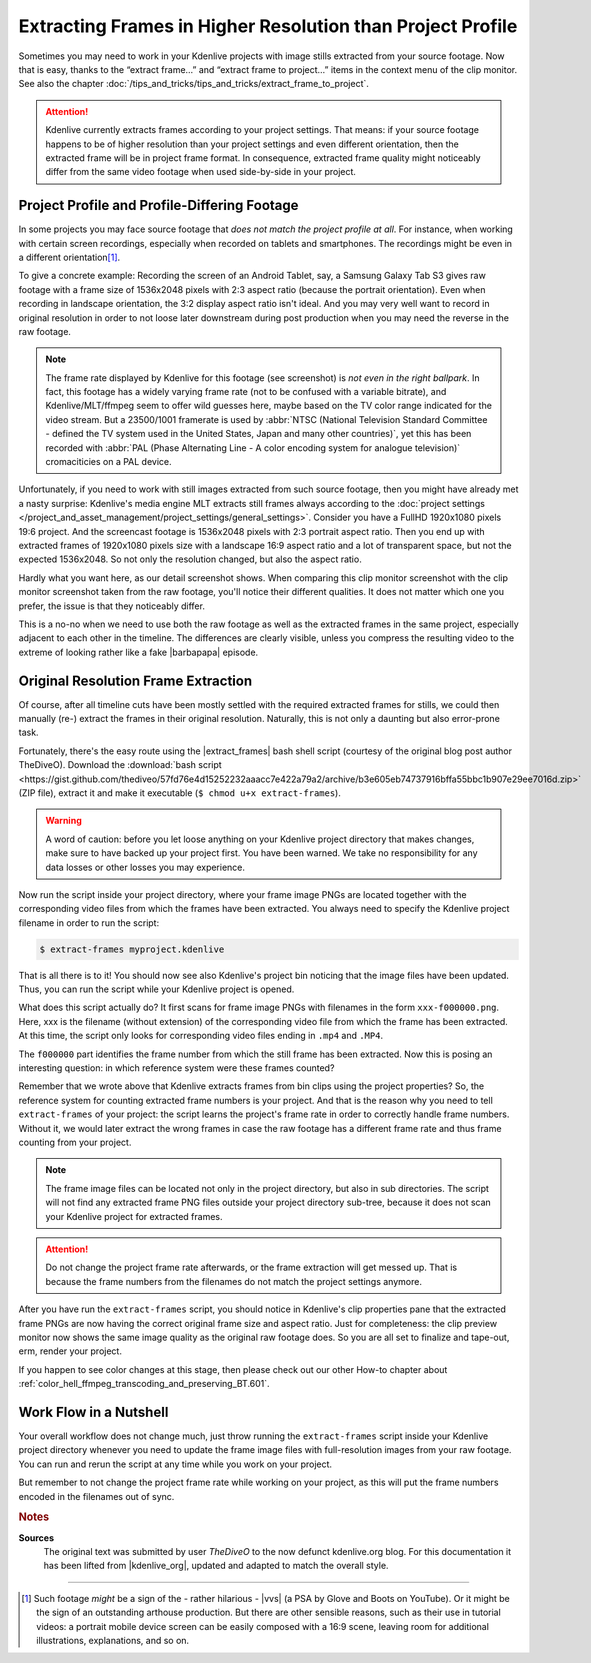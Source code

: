 .. meta::
   :description: Kdenlive Tips & Tricks - How to Extract Frames in Higher Resolution than the Project Settings
   :keywords: KDE, Kdenlive, tips, tricks, tips & tricks, extracting frames, editing, timeline, documentation, user manual, video editor, open source, free, learn, easy

.. metadata-placeholder

   :authors: - TheDiveO
             - Eugen Mohr
             - Bernd Jordan (https://discuss.kde.org/u/berndmj)
             
   :license: Creative Commons License SA 4.0


.. |barbapapa| raw:: html

   <a href="https://en.wikipedia.org/wiki/Barbapapa" target="_blank">Barbapapa</a>

.. |extract_frames| raw:: html

   <a href="https://gist.github.com/TheDiveO/57fd76e4d15252232aaacc7e422a79a2" target="_blank">extract-frames</a>


Extracting Frames in Higher Resolution than Project Profile
===========================================================

Sometimes you may need to work in your Kdenlive projects with image stills extracted from your source footage. Now that is easy, thanks to the “extract frame…” and “extract frame to project…” items in the context menu of the clip monitor. See also the chapter :doc:`/tips_and_tricks/tips_and_tricks/extract_frame_to_project`.

.. attention:: Kdenlive currently extracts frames according to your project settings. That means: if your source footage happens to be of higher resolution than your project settings and even different orientation, then the extracted frame will be in project frame format. In consequence, extracted frame quality might noticeably differ from the same video footage when used side-by-side in your project.


Project Profile and Profile-Differing Footage
-----------------------------------------------

..   .. image:: /images/hires-frames-rawvideo-clipmonitor.jpeg
      :align: left
      :alt: hires-frames-rawvideo-clipmonitor
      :width: 350px

In some projects you may face source footage that *does not match the project profile at all*. For instance, when working with certain screen recordings, especially when recorded on tablets and smartphones. The recordings might be even in a different orientation\ [#f1]_.

.. image:: /images/tips_and_tricks/hires-frames-rawvideo-properties.jpeg
   :align: left
   :alt: hires-frames-rawvideo-properties
   :width: 250px

To give a concrete example: Recording the screen of an Android Tablet, say, a Samsung Galaxy Tab S3 gives raw footage with a frame size of 1536x2048 pixels with 2:3 aspect ratio (because the portrait orientation). Even when recording in landscape orientation, the 3:2 display aspect ratio isn't ideal. And you may very well want to record in original resolution in order to not loose later downstream during post production when you may need the reverse in the raw footage.

.. rst-class:: clear-both

.. note:: The frame rate displayed by Kdenlive for this footage (see screenshot) is *not even in the right ballpark*. In fact, this footage has a widely varying frame rate (not to be confused with a variable bitrate), and Kdenlive/MLT/ffmpeg seem to offer wild guesses here, maybe based on the TV color range indicated for the video stream. But a 23500/1001 framerate is used by :abbr:`NTSC (National Television Standard Committee - defined the TV system used in the United States, Japan and many other countries)`, yet this has been recorded with :abbr:`PAL (Phase Alternating Line - A color encoding system for analogue television)` cromaciticies on a PAL device.

.. .. image:: /images/hires-frames-frame-clipmonitor.jpeg
   :align: left
   :alt: hires-frames-frame-clipmonitor
   :width: 350px

Unfortunately, if you need to work with still images extracted from such source footage, then you might have already met a nasty surprise: Kdenlive's media engine MLT extracts still frames always according to the :doc:`project settings </project_and_asset_management/project_settings/general_settings>`. Consider you have a FullHD 1920x1080 pixels 19:6 project. And the screencast footage is 1536x2048 pixels with 2:3 portrait aspect ratio. Then you end up with extracted frames of 1920x1080 pixels size with a landscape 16:9 aspect ratio and a lot of transparent space, but not the expected 1536x2048. So not only the resolution changed, but also the aspect ratio.

.. image:: /images/tips_and_tricks/hires-frames-frame-properties.jpeg
   :align: left
   :alt: hires-frames-frame-properties
   :width: 250px

Hardly what you want here, as our detail screenshot shows. When comparing this clip monitor screenshot with the clip monitor screenshot taken from the raw footage, you'll notice their different qualities. It does not matter which one you prefer, the issue is that they noticeably differ.

This is a no-no when we need to use both the raw footage as well as the extracted frames in the same project, especially adjacent to each other in the timeline. The differences are clearly visible, unless you compress the resulting video to the extreme of looking rather like a fake |barbapapa| episode.

.. rst-class:: clear-both


Original Resolution Frame Extraction
------------------------------------

Of course, after all timeline cuts have been mostly settled with the required extracted frames for stills, we could then manually (re-) extract the frames in their original resolution. Naturally, this is not only a daunting but also error-prone task.

Fortunately, there's the easy route using the |extract_frames| bash shell script (courtesy of the original blog post author TheDiveO). Download the :download:`bash script <https://gist.github.com/thediveo/57fd76e4d15252232aaacc7e422a79a2/archive/b3e605eb74737916bffa55bbc1b907e29ee7016d.zip>` (ZIP file), extract it and make it executable (``$ chmod u+x extract-frames``).

.. warning:: A word of caution: before you let loose anything on your Kdenlive project directory that makes changes, make sure to have backed up your project first. You have been warned. We take no responsibility for any data losses or other losses you may experience.

Now run the script inside your project directory, where your frame image PNGs are located together with the corresponding video files from which the frames have been extracted. You always need to specify the Kdenlive project filename in order to run the script:

.. code:: shell
   
   $ extract-frames myproject.kdenlive

That is all there is to it! You should now see also Kdenlive's project bin noticing that the image files have been updated. Thus, you can run the script while your Kdenlive project is opened.

What does this script actually do? It first scans for frame image PNGs with filenames in the form ``xxx-f000000.png``. Here, xxx is the filename (without extension) of the corresponding video file from which the frame has been extracted. At this time, the script only looks for corresponding video files ending in ``.mp4`` and ``.MP4``.

The ``f000000`` part identifies the frame number from which the still frame has been extracted. Now this is posing an interesting question: in which reference system were these frames counted?

Remember that we wrote above that Kdenlive extracts frames from bin clips using the project properties? So, the reference system for counting extracted frame numbers is your project. And that is the reason why you need to tell ``extract-frames`` of your project: the script learns the project's frame rate in order to correctly handle frame numbers. Without it, we would later extract the wrong frames in case the raw footage has a different frame rate and thus frame counting from your project.

.. note::
   The frame image files can be located not only in the project directory, but also in sub directories. The script will not find any extracted frame PNG files outside your project directory sub-tree, because it does not scan your Kdenlive project for extracted frames.

.. attention::
   Do not change the project frame rate afterwards, or the frame extraction will get messed up. That is because the frame numbers from the filenames do not match the project settings anymore.

.. image:: /images/tips_and_tricks/hires-frames-hiresframe-properties.jpeg
   :align: left
   :alt: hires-frames-hiresframe-properties
   :width: 250px
   
After you have run the ``extract-frames`` script, you should notice in Kdenlive's clip properties pane that the extracted frame PNGs are now having the correct original frame size and aspect ratio. Just for completeness: the clip preview monitor now shows the same image quality as the original raw footage does. So you are all set to finalize and tape-out, erm, render your project.

If you happen to see color changes at this stage, then please check out our other How-to chapter about :ref:`color_hell_ffmpeg_transcoding_and_preserving_BT.601`.

.. rst-class:: clear-both


Work Flow in a Nutshell
-----------------------

Your overall workflow does not change much, just throw running the ``extract-frames`` script inside your Kdenlive project directory whenever you need to update the frame image files with full-resolution images from your raw footage. You can run and rerun the script at any time while you work on your project.

But remember to not change the project frame rate while working on your project, as this will put the frame numbers encoded in the filenames out of sync.



.. rubric:: Notes

.. |vvs| raw:: html

   <a href="https://www.youtube.com/watch?v=f2picMQC-9E" target="_blank">Vertical Video Syndrome</a>

.. |kdenlive_org| raw:: html
   
   <a href="https://kdenlive.org/en/project/working-with-extracted-frames-in-higher-resolution-than-project-profile/" target="_blank">kdenlive.org</a>


**Sources**
  The original text was submitted by user *TheDiveO* to the now defunct kdenlive.org blog. For this documentation it has been lifted from |kdenlive_org|, updated and adapted to match the overall style.
  
----

.. [#f1] Such footage *might* be a sign of the - rather hilarious - |vvs| (a PSA by Glove and Boots on YouTube). Or it might be the sign of an outstanding arthouse production. But there are other sensible reasons, such as their use in tutorial videos: a portrait mobile device screen can be easily composed with a 16:9 scene, leaving room for additional illustrations, explanations, and so on.